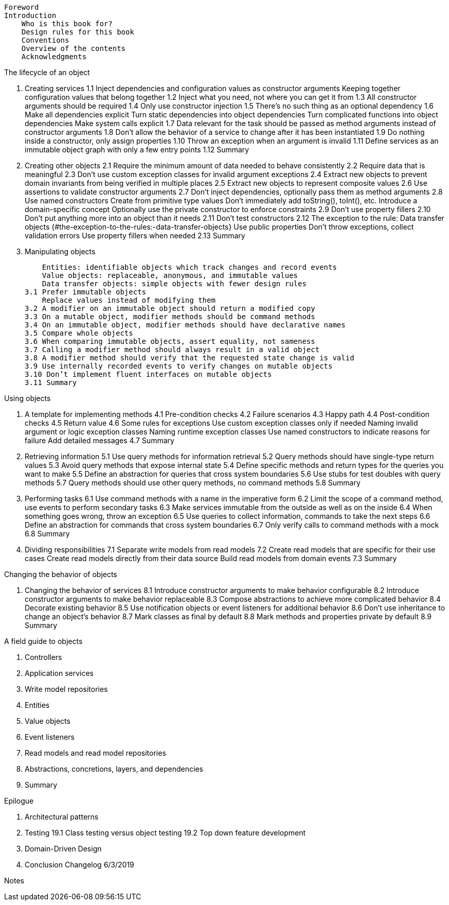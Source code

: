 
    Foreword
    Introduction
        Who is this book for?
        Design rules for this book
        Conventions
        Overview of the contents
        Acknowledgments

The lifecycle of an object

    1. Creating services
        1.1 Inject dependencies and configuration values as constructor arguments
            Keeping together configuration values that belong together
        1.2 Inject what you need, not where you can get it from
        1.3 All constructor arguments should be required
        1.4 Only use constructor injection
        1.5 There’s no such thing as an optional dependency
        1.6 Make all dependencies explicit
            Turn static dependencies into object dependencies
            Turn complicated functions into object dependencies
            Make system calls explicit
        1.7 Data relevant for the task should be passed as method arguments instead of constructor arguments
        1.8 Don’t allow the behavior of a service to change after it has been instantiated
        1.9 Do nothing inside a constructor, only assign properties
        1.10 Throw an exception when an argument is invalid
        1.11 Define services as an immutable object graph with only a few entry points
        1.12 Summary
    2. Creating other objects
        2.1 Require the minimum amount of data needed to behave consistently
        2.2 Require data that is meaningful
        2.3 Don’t use custom exception classes for invalid argument exceptions
        2.4 Extract new objects to prevent domain invariants from being verified in multiple places
        2.5 Extract new objects to represent composite values
        2.6 Use assertions to validate constructor arguments
        2.7 Don’t inject dependencies, optionally pass them as method arguments
        2.8 Use named constructors
            Create from primitive type values
            Don’t immediately add toString(), toInt(), etc.
            Introduce a domain-specific concept
            Optionally use the private constructor to enforce constraints
        2.9 Don’t use property fillers
        2.10 Don’t put anything more into an object than it needs
        2.11 Don’t test constructors
        2.12 The exception to the rule: Data transfer objects {#the-exception-to-the-rules:-data-transfer-objects}
            Use public properties
            Don’t throw exceptions, collect validation errors
            Use property fillers when needed
        2.13 Summary
    3. Manipulating objects
         
            Entities: identifiable objects which track changes and record events
            Value objects: replaceable, anonymous, and immutable values
            Data transfer objects: simple objects with fewer design rules
        3.1 Prefer immutable objects
            Replace values instead of modifying them
        3.2 A modifier on an immutable object should return a modified copy
        3.3 On a mutable object, modifier methods should be command methods
        3.4 On an immutable object, modifier methods should have declarative names
        3.5 Compare whole objects
        3.6 When comparing immutable objects, assert equality, not sameness
        3.7 Calling a modifier method should always result in a valid object
        3.8 A modifier method should verify that the requested state change is valid
        3.9 Use internally recorded events to verify changes on mutable objects
        3.10 Don’t implement fluent interfaces on mutable objects
        3.11 Summary

Using objects

    4. A template for implementing methods
        4.1 Pre-condition checks
        4.2 Failure scenarios
        4.3 Happy path
        4.4 Post-condition checks
        4.5 Return value
        4.6 Some rules for exceptions
            Use custom exception classes only if needed
            Naming invalid argument or logic exception classes
            Naming runtime exception classes
            Use named constructors to indicate reasons for failure
            Add detailed messages
        4.7 Summary
    5. Retrieving information
        5.1 Use query methods for information retrieval
        5.2 Query methods should have single-type return values
        5.3 Avoid query methods that expose internal state
        5.4 Define specific methods and return types for the queries you want to make
        5.5 Define an abstraction for queries that cross system boundaries
        5.6 Use stubs for test doubles with query methods
        5.7 Query methods should use other query methods, no command methods
        5.8 Summary
    6. Performing tasks
        6.1 Use command methods with a name in the imperative form
        6.2 Limit the scope of a command method, use events to perform secondary tasks
        6.3 Make services immutable from the outside as well as on the inside
        6.4 When something goes wrong, throw an exception
        6.5 Use queries to collect information, commands to take the next steps
        6.6 Define an abstraction for commands that cross system boundaries
        6.7 Only verify calls to command methods with a mock
        6.8 Summary
    7. Dividing responsibilities
        7.1 Separate write models from read models
        7.2 Create read models that are specific for their use cases
            Create read models directly from their data source
            Build read models from domain events
        7.3 Summary

Changing the behavior of objects

    8. Changing the behavior of services
        8.1 Introduce constructor arguments to make behavior configurable
        8.2 Introduce constructor arguments to make behavior replaceable
        8.3 Compose abstractions to achieve more complicated behavior
        8.4 Decorate existing behavior
        8.5 Use notification objects or event listeners for additional behavior
        8.6 Don’t use inheritance to change an object’s behavior
        8.7 Mark classes as final by default
        8.8 Mark methods and properties private by default
        8.9 Summary

A field guide to objects

    9. Controllers
    10. Application services
    11. Write model repositories
    12. Entities
    13. Value objects
    14. Event listeners
    15. Read models and read model repositories
    16. Abstractions, concretions, layers, and dependencies
    17. Summary

Epilogue

    18. Architectural patterns
    19. Testing
        19.1 Class testing versus object testing
        19.2 Top down feature development
    20. Domain-Driven Design
    21. Conclusion
    Changelog
        6/3/2019

Notes 
